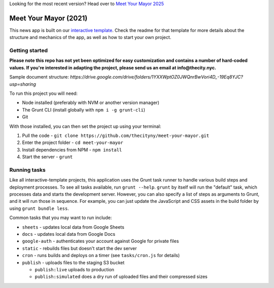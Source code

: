 Looking for the most recent version? Head over to `Meet Your Mayor 2025 <https://github.com/thecityny/2025-meet-your-mayor>`_

Meet Your Mayor (2021)
======================================================

This news app is built on our `interactive template <https://github.com/thecityny/interactive-template>`_. Check the readme for that template for more details about the structure and mechanics of the app, as well as how to start your own project.

Getting started
---------------
**Please note this repo has not yet been optimized for easy customization and contains a number of hard-coded values. If you're interested in adapting the project, please send us an email at info@thecity.nyc.**

Sample document structure: `https://drive.google.com/drive/folders/1YXXWptOZ0JWQnrBwVori4D_-19Eq8YJC?usp=sharing`

To run this project you will need:

* Node installed (preferably with NVM or another version manager)
* The Grunt CLI (install globally with ``npm i -g grunt-cli``)
* Git

With those installed, you can then set the project up using your terminal:

#. Pull the code - ``git clone https://github.com/thecityny/meet-your-mayor.git``
#. Enter the project folder - ``cd meet-your-mayor``
#. Install dependencies from NPM - ``npm install``
#. Start the server - ``grunt``

Running tasks
-------------

Like all interactive-template projects, this application uses the Grunt task runner to handle various build steps and deployment processes. To see all tasks available, run ``grunt --help``. ``grunt`` by itself will run the "default" task, which processes data and starts the development server. However, you can also specify a list of steps as arguments to Grunt, and it will run those in sequence. For example, you can just update the JavaScript and CSS assets in the build folder by using ``grunt bundle less``.

Common tasks that you may want to run include:

* ``sheets`` - updates local data from Google Sheets
* ``docs`` - updates local data from Google Docs
* ``google-auth`` - authenticates your account against Google for private files
* ``static`` - rebuilds files but doesn't start the dev server
* ``cron`` - runs builds and deploys on a timer (see ``tasks/cron.js`` for details)
* ``publish`` - uploads files to the staging S3 bucket

  * ``publish:live`` uploads to production
  * ``publish:simulated`` does a dry run of uploaded files and their compressed sizes
